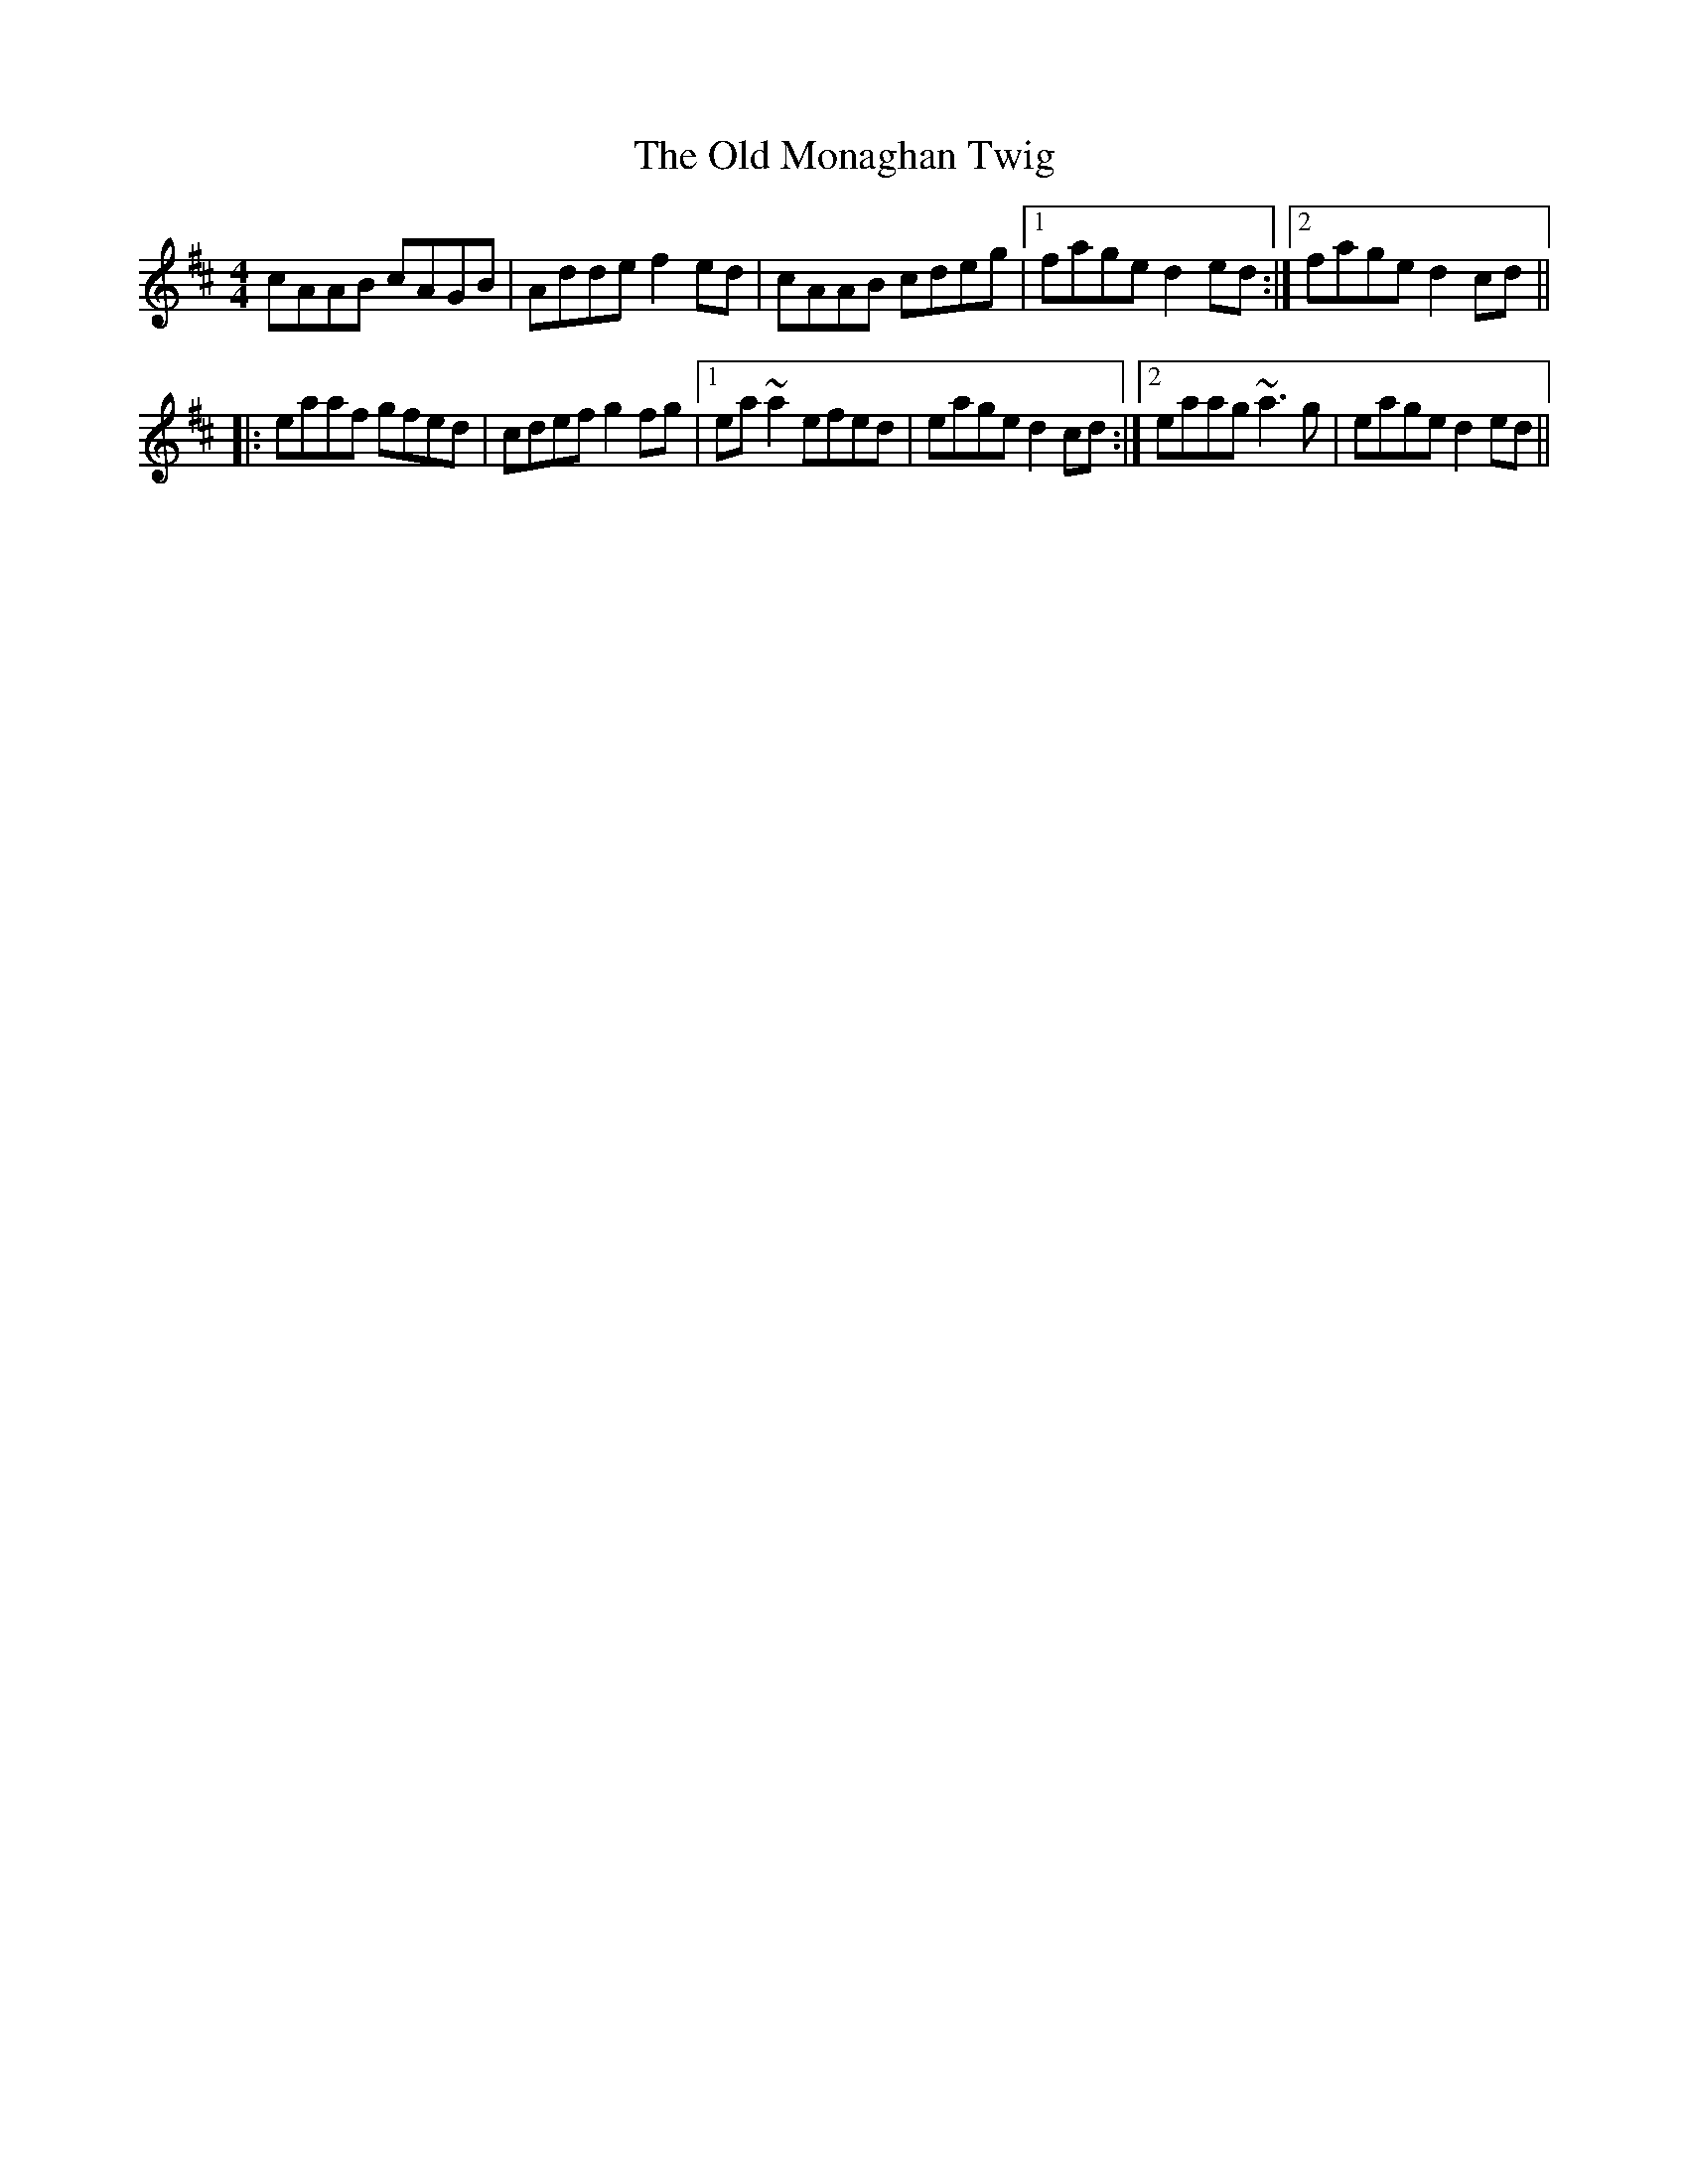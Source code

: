 X: 30335
T: Old Monaghan Twig, The
R: reel
M: 4/4
K: Amixolydian
cAAB cAGB|Adde f2ed|cAAB cdeg|1 fage d2ed:|2 fage d2cd||
|:eaaf gfed|cdef g2fg|1 ea~a2 efed|eage d2cd:|2 eaag ~a3g|eage d2ed||

